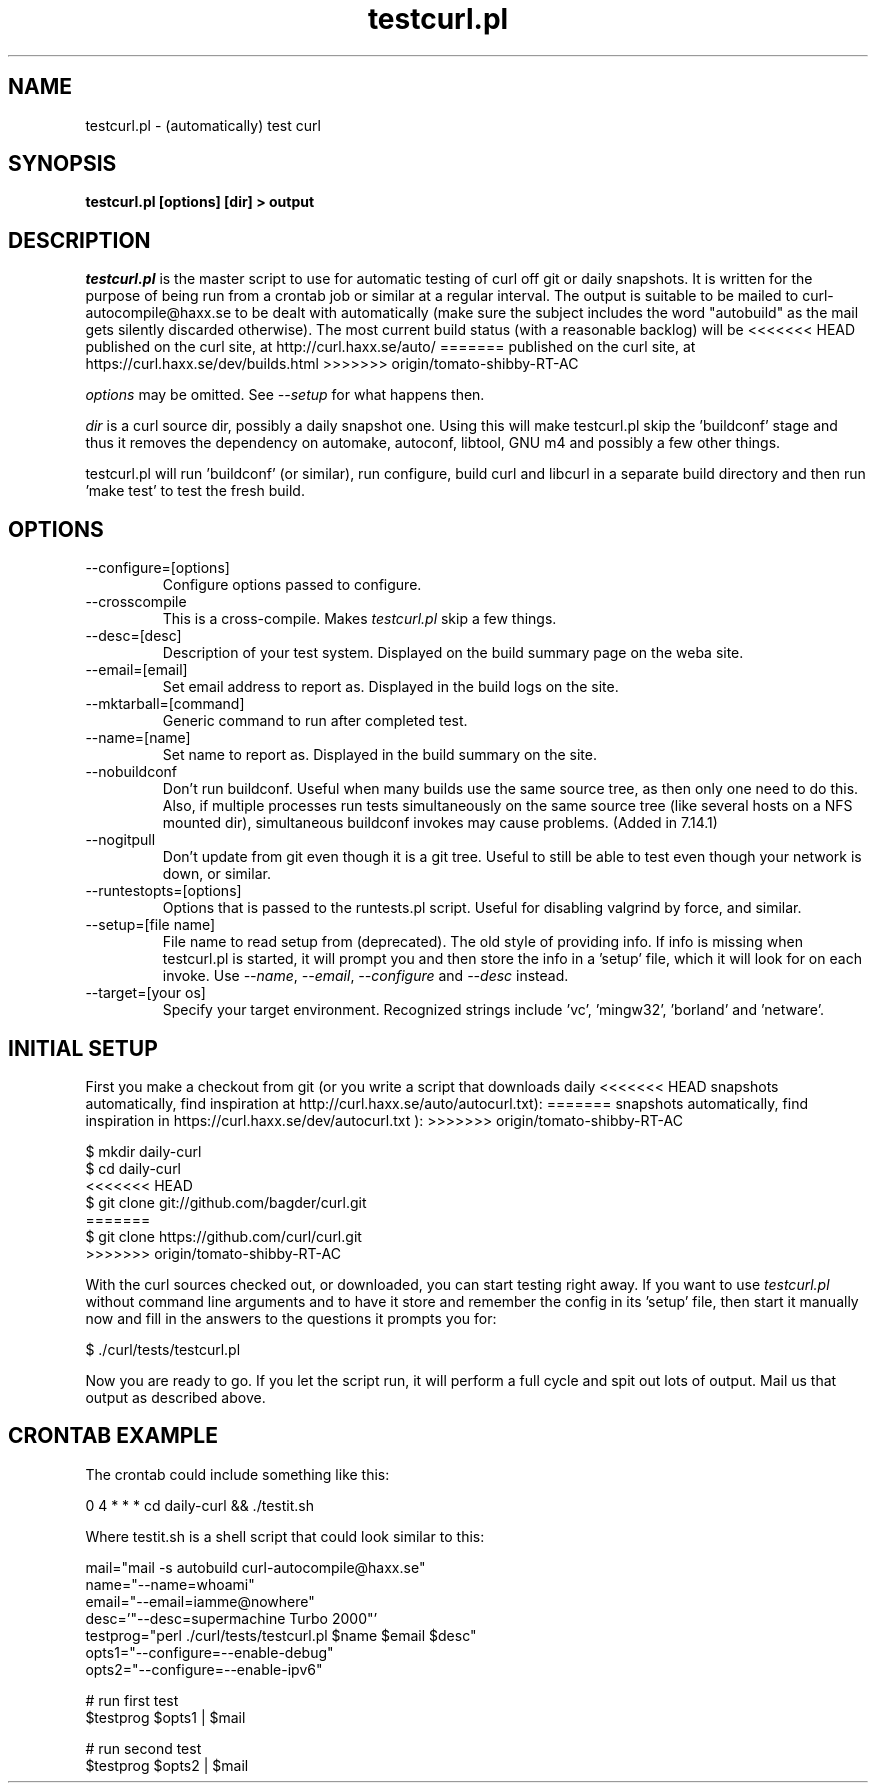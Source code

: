 .\" **************************************************************************
.\" *                                  _   _ ____  _
.\" *  Project                     ___| | | |  _ \| |
.\" *                             / __| | | | |_) | |
.\" *                            | (__| |_| |  _ <| |___
.\" *                             \___|\___/|_| \_\_____|
.\" *
.\" * Copyright (C) 1998 - 2016, Daniel Stenberg, <daniel@haxx.se>, et al.
.\" *
.\" * This software is licensed as described in the file COPYING, which
.\" * you should have received as part of this distribution. The terms
.\" * are also available at http://curl.haxx.se/docs/copyright.html.
.\" *
.\" * You may opt to use, copy, modify, merge, publish, distribute and/or sell
.\" * copies of the Software, and permit persons to whom the Software is
.\" * furnished to do so, under the terms of the COPYING file.
.\" *
.\" * This software is distributed on an "AS IS" basis, WITHOUT WARRANTY OF ANY
.\" * KIND, either express or implied.
.\" *
.\" **************************************************************************
.\"
.TH testcurl.pl 1 "24 Mar 2010" "Curl 7.20.1" "testcurl"
.SH NAME
testcurl.pl \- (automatically) test curl
.SH SYNOPSIS
.B testcurl.pl [options] [dir] > output
.SH DESCRIPTION
\fItestcurl.pl\fP is the master script to use for automatic testing of curl
off git or daily snapshots. It is written for the purpose of being run from a
crontab job or similar at a regular interval. The output is suitable to be
mailed to curl-autocompile@haxx.se to be dealt with automatically (make sure
the subject includes the word "autobuild" as the mail gets silently discarded
otherwise).  The most current build status (with a reasonable backlog) will be
<<<<<<< HEAD
published on the curl site, at http://curl.haxx.se/auto/
=======
published on the curl site, at https://curl.haxx.se/dev/builds.html
>>>>>>> origin/tomato-shibby-RT-AC

\fIoptions\fP may be omitted. See \fI--setup\fP for what happens then.

\fIdir\fP is a curl source dir, possibly a daily snapshot one. Using this will
make testcurl.pl skip the 'buildconf' stage and thus it removes the dependency
on automake, autoconf, libtool, GNU m4 and possibly a few other things.

testcurl.pl will run 'buildconf' (or similar), run configure, build curl and
libcurl in a separate build directory and then run 'make test' to test the
fresh build.
.SH OPTIONS
.IP "--configure=[options]"
Configure options passed to configure.
.IP "--crosscompile"
This is a cross-compile. Makes \fItestcurl.pl\fP skip a few things.
.IP "--desc=[desc]"
Description of your test system. Displayed on the build summary page on the
weba site.
.IP "--email=[email]"
Set email address to report as. Displayed in the build logs on the site.
.IP "--mktarball=[command]"
Generic command to run after completed test.
.IP "--name=[name]"
Set name to report as. Displayed in the build summary on the site.
.IP "--nobuildconf"
Don't run buildconf. Useful when many builds use the same source tree, as then
only one need to do this. Also, if multiple processes run tests simultaneously
on the same source tree (like several hosts on a NFS mounted dir),
simultaneous buildconf invokes may cause problems. (Added in 7.14.1)
.IP "--nogitpull"
Don't update from git even though it is a git tree. Useful to still be able to
test even though your network is down, or similar.
.IP "--runtestopts=[options]"
Options that is passed to the runtests.pl script. Useful for disabling valgrind
by force, and similar.
.IP "--setup=[file name]"
File name to read setup from (deprecated). The old style of providing info.
If info is missing when testcurl.pl is started, it will prompt you and then
store the info in a 'setup' file, which it will look for on each invoke. Use
\fI--name\fP, \fI--email\fP, \fI--configure\fP and \fI--desc\fP instead.
.IP "--target=[your os]"
Specify your target environment. Recognized strings include 'vc', 'mingw32',
\&'borland' and 'netware'.
.SH "INITIAL SETUP"
First you make a checkout from git (or you write a script that downloads daily
<<<<<<< HEAD
snapshots automatically, find inspiration at
http://curl.haxx.se/auto/autocurl.txt):
=======
snapshots automatically, find inspiration in
https://curl.haxx.se/dev/autocurl.txt ):
>>>>>>> origin/tomato-shibby-RT-AC

.nf
  $ mkdir daily-curl
  $ cd daily-curl
<<<<<<< HEAD
  $ git clone git://github.com/bagder/curl.git
=======
  $ git clone https://github.com/curl/curl.git
>>>>>>> origin/tomato-shibby-RT-AC
.fi

With the curl sources checked out, or downloaded, you can start testing right
away. If you want to use \fItestcurl.pl\fP without command line arguments and
to have it store and remember the config in its 'setup' file, then start it
manually now and fill in the answers to the questions it prompts you for:

.nf
  $ ./curl/tests/testcurl.pl
.fi

Now you are ready to go. If you let the script run, it will perform a full
cycle and spit out lots of output. Mail us that output as described above.
.SH "CRONTAB EXAMPLE"
The crontab could include something like this:

.nf
\# autobuild curl:
0 4 * * * cd daily-curl && ./testit.sh
.fi

Where testit.sh is a shell script that could look similar to this:

.nf
mail="mail -s autobuild curl-autocompile@haxx.se"
name="--name=whoami"
email="--email=iamme@nowhere"
desc='"--desc=supermachine Turbo 2000"'
testprog="perl ./curl/tests/testcurl.pl $name $email $desc"
opts1="--configure=--enable-debug"
opts2="--configure=--enable-ipv6"

# run first test
$testprog $opts1 | $mail

# run second test
$testprog $opts2 | $mail
